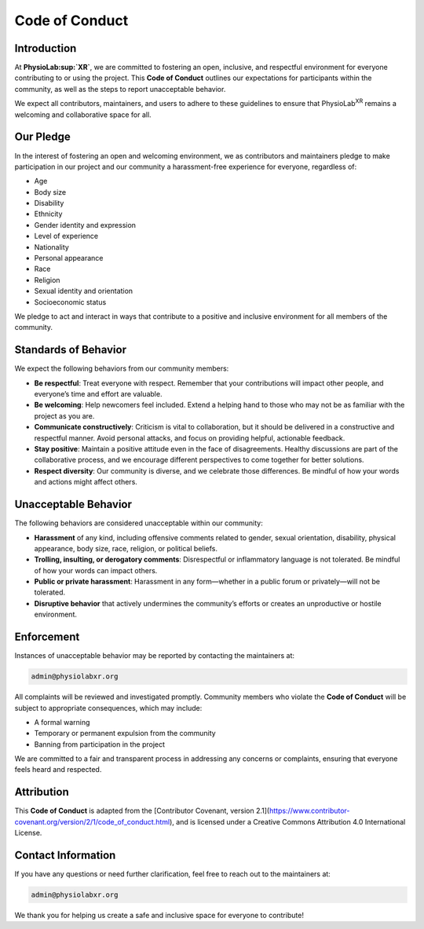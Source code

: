 #########################
Code of Conduct
#########################

Introduction
------------

At **PhysioLab\ :sup:`XR`**, we are committed to fostering an open, inclusive, and respectful environment for everyone
contributing to or using the project. This **Code of Conduct** outlines our expectations for participants within the
community, as well as the steps to report unacceptable behavior.

We expect all contributors, maintainers, and users to adhere to these guidelines to ensure that PhysioLab\ :sup:`XR`
remains a welcoming and collaborative space for all.

Our Pledge
----------

In the interest of fostering an open and welcoming environment, we as contributors and maintainers pledge to make
participation in our project and our community a harassment-free experience for everyone, regardless of:

- Age
- Body size
- Disability
- Ethnicity
- Gender identity and expression
- Level of experience
- Nationality
- Personal appearance
- Race
- Religion
- Sexual identity and orientation
- Socioeconomic status

We pledge to act and interact in ways that contribute to a positive and inclusive environment for all members of the community.

Standards of Behavior
---------------------

We expect the following behaviors from our community members:

- **Be respectful**: Treat everyone with respect. Remember that your contributions will impact other people, and everyone’s time and effort are valuable.

- **Be welcoming**: Help newcomers feel included. Extend a helping hand to those who may not be as familiar with the project as you are.

- **Communicate constructively**: Criticism is vital to collaboration, but it should be delivered in a constructive and respectful manner. Avoid personal attacks, and focus on providing helpful, actionable feedback.

- **Stay positive**: Maintain a positive attitude even in the face of disagreements. Healthy discussions are part of the collaborative process, and we encourage different perspectives to come together for better solutions.

- **Respect diversity**: Our community is diverse, and we celebrate those differences. Be mindful of how your words and actions might affect others.

Unacceptable Behavior
---------------------

The following behaviors are considered unacceptable within our community:

- **Harassment** of any kind, including offensive comments related to gender, sexual orientation, disability, physical appearance, body size, race, religion, or political beliefs.

- **Trolling, insulting, or derogatory comments**: Disrespectful or inflammatory language is not tolerated. Be mindful of how your words can impact others.

- **Public or private harassment**: Harassment in any form—whether in a public forum or privately—will not be tolerated.

- **Disruptive behavior** that actively undermines the community’s efforts or creates an unproductive or hostile environment.

Enforcement
-----------

Instances of unacceptable behavior may be reported by contacting the maintainers at:

.. code-block::

   admin@physiolabxr.org

All complaints will be reviewed and investigated promptly. Community members who violate the **Code of Conduct** will be subject to appropriate consequences, which may include:

- A formal warning
- Temporary or permanent expulsion from the community
- Banning from participation in the project

We are committed to a fair and transparent process in addressing any concerns or complaints, ensuring that everyone feels heard and respected.

Attribution
-----------

This **Code of Conduct** is adapted from the [Contributor Covenant, version 2.1](https://www.contributor-covenant.org/version/2/1/code_of_conduct.html), and is licensed under a Creative Commons Attribution 4.0 International License.

Contact Information
-------------------

If you have any questions or need further clarification, feel free to reach out to the maintainers at:

.. code-block::

   admin@physiolabxr.org

We thank you for helping us create a safe and inclusive space for everyone to contribute!
